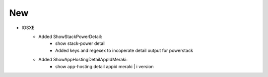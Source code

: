 --------------------------------------------------------------------------------
                                New
--------------------------------------------------------------------------------
* IOSXE
    * Added ShowStackPowerDetail:
       * show stack-power detail
       * Added keys and regexex to incoperate detail output for powerstack
    * Added ShowAppHostingDetailAppIdMeraki:
       * show app-hosting detail appid meraki | i version
